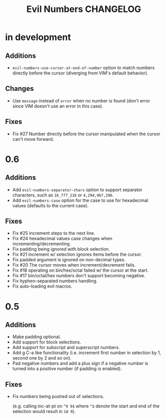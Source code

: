 #+TITLE: Evil Numbers CHANGELOG

* in development

** Additions
   + =evil-numbers-use-cursor-at-end-of-number= option to match numbers directly before the cursor
     (diverging from VIM's default behavior).

** Changes
   + Use =message= instead of =error= when no number is found
     (don't error since VIM doesn't use an error in this case).

** Fixes
   + Fix #27 Number directly before the cursor manipulated when the cursor can't move forward.

* 0.6

** Additions
   + Add =evil-numbers-separator-chars= option to support separator characters,
     such as =16_777_216= or =4,294,967,296=.
   + Add =evil-numbers-case= option for the case to use for hexadecimal values (defaults to the current case).

** Fixes
   + Fix #25 increment steps to the next line.
   + Fix #24 hexadecimal values case changes when incrementing/decrementing.
   + Fix padding being ignored with block selection.
   + Fix #21 increment w/ selection ignores items before the cursor.
   + Fix padded argument is ignored on non-decimal types.
   + Fix #20 The cursor moves when increment/decrement fails.
   + Fix #18 operating on bin/hex/octal failed w/ the cursor at the start.
   + Fix #17 bin/octal/hex numbers don't support becoming negative.
   + Fix hyphen-separated numbers handling.
   + Fix auto-loading evil macros.

* 0.5

** Additions
   + Make padding optional.
   + Add support for block selections.
   + Add support for subscript and superscript numbers.
   + Add g C-a like functionality
     (i.e. increment first number in selection by 1, second one by 2 and so on).
   + Pad negative numbers and add a plus sign if a negative number is turned into
     a positive number (if padding is enabled).

** Fixes
   + Fix numbers being pushed out of selections.

     (e.g. calling inc-at-pt on =^9 9$= where =^$= denote the start and end of the selection would result in =10 9=).
